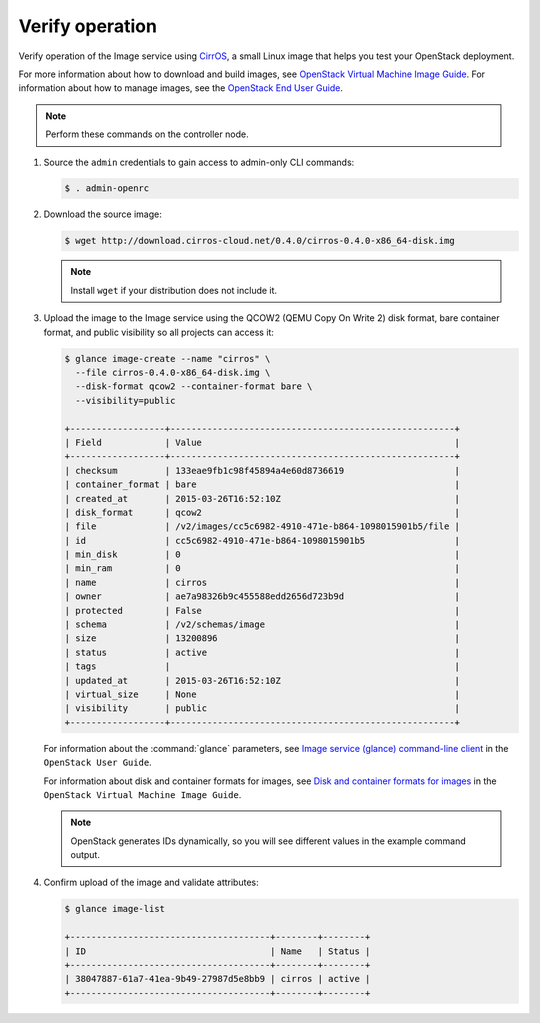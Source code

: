 Verify operation
~~~~~~~~~~~~~~~~

Verify operation of the Image service using
`CirrOS <http://launchpad.net/cirros>`__, a small
Linux image that helps you test your OpenStack deployment.

For more information about how to download and build images, see
`OpenStack Virtual Machine Image Guide
<https://docs.openstack.org/image-guide/>`__.
For information about how to manage images, see the
`OpenStack End User Guide
<https://docs.openstack.org/user-guide/common/cli-manage-images.html>`__.

.. note::

   Perform these commands on the controller node.

#. Source the ``admin`` credentials to gain access to
   admin-only CLI commands:

   .. code-block:: console

      $ . admin-openrc

   .. end

#. Download the source image:

   .. code-block:: console

      $ wget http://download.cirros-cloud.net/0.4.0/cirros-0.4.0-x86_64-disk.img

   .. end

   .. note::

      Install ``wget`` if your distribution does not include it.

#. Upload the image to the Image service using the QCOW2 (QEMU Copy On Write 2)
   disk format, bare container format, and public visibility so all projects
   can access it:

   .. code-block:: console

      $ glance image-create --name "cirros" \
        --file cirros-0.4.0-x86_64-disk.img \
        --disk-format qcow2 --container-format bare \
        --visibility=public

      +------------------+------------------------------------------------------+
      | Field            | Value                                                |
      +------------------+------------------------------------------------------+
      | checksum         | 133eae9fb1c98f45894a4e60d8736619                     |
      | container_format | bare                                                 |
      | created_at       | 2015-03-26T16:52:10Z                                 |
      | disk_format      | qcow2                                                |
      | file             | /v2/images/cc5c6982-4910-471e-b864-1098015901b5/file |
      | id               | cc5c6982-4910-471e-b864-1098015901b5                 |
      | min_disk         | 0                                                    |
      | min_ram          | 0                                                    |
      | name             | cirros                                               |
      | owner            | ae7a98326b9c455588edd2656d723b9d                     |
      | protected        | False                                                |
      | schema           | /v2/schemas/image                                    |
      | size             | 13200896                                             |
      | status           | active                                               |
      | tags             |                                                      |
      | updated_at       | 2015-03-26T16:52:10Z                                 |
      | virtual_size     | None                                                 |
      | visibility       | public                                               |
      +------------------+------------------------------------------------------+

   .. end

   For information about the :command:`glance` parameters,
   see `Image service (glance) command-line client
   <https://docs.openstack.org/python-glanceclient/latest/cli/details.html>`__
   in the ``OpenStack User Guide``.

   For information about disk and container formats for images, see
   `Disk and container formats for images
   <https://docs.openstack.org/image-guide/image-formats.html>`__
   in the ``OpenStack Virtual Machine Image Guide``.

   .. note::

      OpenStack generates IDs dynamically, so you will see
      different values in the example command output.

#. Confirm upload of the image and validate attributes:

   .. code-block:: console

      $ glance image-list

      +--------------------------------------+--------+--------+
      | ID                                   | Name   | Status |
      +--------------------------------------+--------+--------+
      | 38047887-61a7-41ea-9b49-27987d5e8bb9 | cirros | active |
      +--------------------------------------+--------+--------+

   .. end
